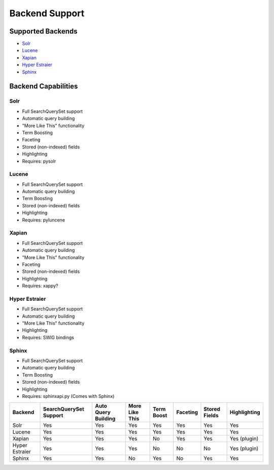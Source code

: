 ===============
Backend Support
===============


Supported Backends
==================

* Solr_
* Lucene_
* Xapian_
* `Hyper Estraier`_
* Sphinx_

.. _Solr: http://lucene.apache.org/solr/
.. _Lucene: http://lucene.apache.org/java/
.. _Xapian: http://xapian.org/
.. _Hyper Estraier: http://hyperestraier.sourceforge.net/
.. _Sphinx: http://www.sphinxsearch.com/


Backend Capabilities
====================

Solr
----

* Full SearchQuerySet support
* Automatic query building
* "More Like This" functionality
* Term Boosting
* Faceting
* Stored (non-indexed) fields
* Highlighting
* Requires: pysolr

Lucene
------

* Full SearchQuerySet support
* Automatic query building
* Term Boosting
* Stored (non-indexed) fields
* Highlighting
* Requires: pyluncene

Xapian
------

* Full SearchQuerySet support
* Automatic query building
* "More Like This" functionality
* Faceting
* Stored (non-indexed) fields
* Highlighting
* Requires: xappy?

Hyper Estraier
--------------

* Full SearchQuerySet support
* Automatic query building
* "More Like This" functionality
* Highlighting
* Requires: SWIG bindings

Sphinx
------

* Full SearchQuerySet support
* Automatic query building
* Term Boosting
* Stored (non-indexed) fields
* Highlighting
* Requires: sphinxapi.py (Comes with Sphinx)


+----------------+------------------------+---------------------+----------------+------------+----------+---------------+--------------+
| Backend        | SearchQuerySet Support | Auto Query Building | More Like This | Term Boost | Faceting | Stored Fields | Highlighting |
+================+========================+=====================+================+============+==========+===============+==============+
| Solr           | Yes                    | Yes                 | Yes            | Yes        | Yes      | Yes           | Yes          |
+----------------+------------------------+---------------------+----------------+------------+----------+---------------+--------------+
| Lucene         | Yes                    | Yes                 | Yes            | Yes        | Yes      | Yes           | Yes          |
+----------------+------------------------+---------------------+----------------+------------+----------+---------------+--------------+
| Xapian         | Yes                    | Yes                 | Yes            | No         | Yes      | Yes           | Yes (plugin) |
+----------------+------------------------+---------------------+----------------+------------+----------+---------------+--------------+
| Hyper Estraier | Yes                    | Yes                 | Yes            | No         | No       | No            | Yes (plugin) |
+----------------+------------------------+---------------------+----------------+------------+----------+---------------+--------------+
| Sphinx         | Yes                    | Yes                 | No             | Yes        | No       | Yes           | Yes          |
+----------------+------------------------+---------------------+----------------+------------+----------+---------------+--------------+
